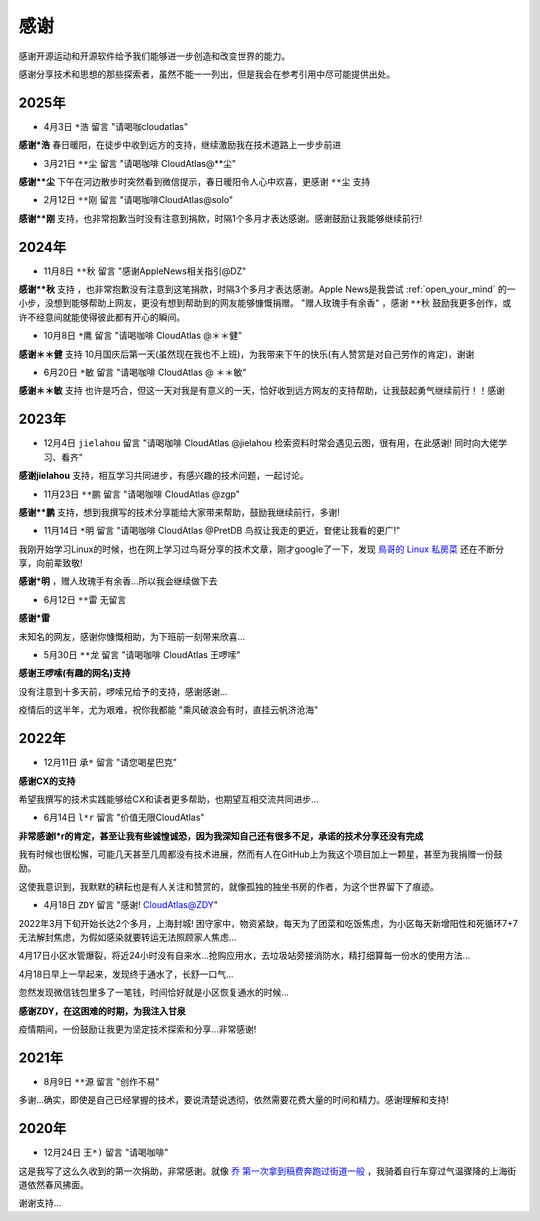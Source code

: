 .. _thanks:

=========
感谢
=========

感谢开源运动和开源软件给予我们能够进一步创造和改变世界的能力。

感谢分享技术和思想的那些探索者，虽然不能一一列出，但是我会在参考引用中尽可能提供出处。

2025年
=========

- 4月3日 ``*浩`` 留言 "请喝咖cloudatlas"

**感谢*浩** 春日暖阳，在徒步中收到远方的支持，继续激励我在技术道路上一步步前进

- 3月21日 ``**尘`` 留言 "请喝咖啡 CloudAtlas@**尘"

**感谢**尘** 下午在河边散步时突然看到微信提示，春日暖阳令人心中欢喜，更感谢 ``**尘`` 支持

- 2月12日 ``**刚`` 留言 "请喝咖啡CloudAtlas@solo"

**感谢**刚** 支持，也非常抱歉当时没有注意到捐款，时隔1个多月才表达感谢。感谢鼓励让我能够继续前行!

2024年
=========

- 11月8日 ``**秋`` 留言 "感谢AppleNews相关指引@DZ"

**感谢**秋** 支持 ，也非常抱歉没有注意到这笔捐款，时隔3个多月才表达感谢。Apple News是我尝试 :ref:`open_your_mind` 的一小步，没想到能够帮助上网友，更没有想到帮助到的网友能够慷慨捐赠。 "赠人玫瑰手有余香" ，感谢 ``**秋`` 鼓励我更多创作，或许不经意间就能使得彼此都有开心的瞬间。

- 10月8日 ``*鹰`` 留言 "请喝咖啡 CloudAtlas @＊＊健"

**感谢＊＊健** 支持 10月国庆后第一天(虽然现在我也不上班)，为我带来下午的快乐(有人赞赏是对自己劳作的肯定)，谢谢

- 6月20日 ``*敏`` 留言 "请喝咖啡 CloudAtlas @ ＊＊敏"

**感谢＊＊敏** 支持 也许是巧合，但这一天对我是有意义的一天，恰好收到远方网友的支持帮助，让我鼓起勇气继续前行！！感谢

2023年
========

- 12月4日 ``jielahou`` 留言 "请喝咖啡 CloudAtlas @jielahou 检索资料时常会遇见云图，很有用，在此感谢! 同时向大佬学习、看齐"

**感谢jielahou** 支持，相互学习共同进步，有感兴趣的技术问题，一起讨论。

- 11月23日 ``**鹏`` 留言 "请喝咖啡 CloudAtlas @zgp"

**感谢**鹏** 支持，想到我撰写的技术分享能给大家带来帮助，鼓励我继续前行，多谢!

- 11月14日 ``*明`` 留言 "请喝咖啡 CloudAtlas @PretDB 鸟叔让我走的更近，奆佬让我看的更广!"

我刚开始学习Linux的时候，也在网上学习过鸟哥分享的技术文章，刚才google了一下，发现 `鳥哥的 Linux 私房菜 <https://linux.vbird.org>`_ 还在不断分享，向前辈致敬!

**感谢*明** ，赠人玫瑰手有余香...所以我会继续做下去

- 6月12日 ``**雷`` 无留言

**感谢*雷**

未知名的网友，感谢你慷慨相助，为下班前一刻带来欣喜...

- 5月30日 ``**龙`` 留言 "请喝咖啡 CloudAtlas 王啰嗦"

**感谢王啰嗦(有趣的网名)支持**

没有注意到十多天前，啰嗦兄给予的支持，感谢感谢...

疫情后的这半年，尤为艰难，祝你我都能 "乘风破浪会有时，直挂云帆济沧海"

2022年
========

- 12月11日 ``承*`` 留言 "请您喝星巴克"

**感谢CX的支持**

希望我撰写的技术实践能够给CX和读者更多帮助，也期望互相交流共同进步...

- 6月14日 ``l*r`` 留言 "价值无限CloudAtlas"

**非常感谢l*r的肯定，甚至让我有些诚惶诚恐，因为我深知自己还有很多不足，承诺的技术分享还没有完成**

我有时候也很松懈，可能几天甚至几周都没有技术进展，然而有人在GitHub上为我这个项目加上一颗星，甚至为我捐赠一份鼓励。

这使我意识到，我默默的耕耘也是有人关注和赞赏的，就像孤独的独坐书房的作者，为这个世界留下了痕迹。

- 4月18日 ``ZDY`` 留言 "感谢! CloudAtlas@ZDY"

2022年3月下旬开始长达2个多月，上海封城! 困守家中，物资紧缺，每天为了团菜和吃饭焦虑，为小区每天新增阳性和死循环7+7无法解封焦虑，为假如感染就要转运无法照顾家人焦虑...

4月17日小区水管爆裂，将近24小时没有自来水...抢购应用水，去垃圾站旁接消防水，精打细算每一份水的使用方法...

4月18日早上一早起来，发现终于通水了，长舒一口气...

忽然发现微信钱包里多了一笔钱，时间恰好就是小区恢复通水的时候...

**感谢ZDY，在这困难的时期，为我注入甘泉**

疫情期间，一份鼓励让我更为坚定技术探索和分享...非常感谢!

2021年
=========

- 8月9日 ``**源`` 留言 "创作不易" 

多谢...确实，即使是自己已经掌握的技术，要说清楚说透彻，依然需要花费大量的时间和精力。感谢理解和支持!

2020年
=========

- 12月24日 ``王*)`` 留言 "请喝咖啡"

这是我写了这么久收到的第一次捐助，非常感谢。就像 `乔 第一次拿到稿费奔跑过街道一般 <https://movie.douban.com/subject/26348103/>`_ ，我骑着自行车穿过气温骤降的上海街道依然春风拂面。

谢谢支持...
